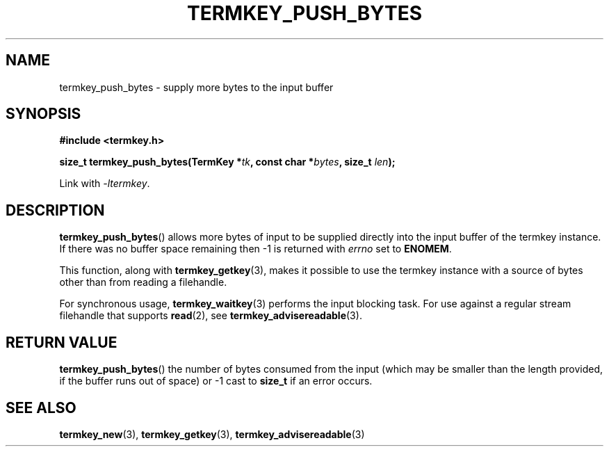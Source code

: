 .TH TERMKEY_PUSH_BYTES 3
.SH NAME
termkey_push_bytes \- supply more bytes to the input buffer
.SH SYNOPSIS
.nf
.B #include <termkey.h>
.sp
.BI "size_t termkey_push_bytes(TermKey *" tk ", const char *" bytes ", size_t " len ");
.fi
.sp
Link with \fI-ltermkey\fP.
.SH DESCRIPTION
\fBtermkey_push_bytes\fP() allows more bytes of input to be supplied directly into the input buffer of the termkey instance. If there was no buffer space remaining then -1 is returned with \fIerrno\fP set to \fBENOMEM\fP.
.PP
This function, along with \fBtermkey_getkey\fP(3), makes it possible to use the termkey instance with a source of bytes other than from reading a filehandle.
.PP
For synchronous usage, \fBtermkey_waitkey\fP(3) performs the input blocking task. For use against a regular stream filehandle that supports \fBread\fP(2), see \fBtermkey_advisereadable\fP(3).
.SH "RETURN VALUE"
\fBtermkey_push_bytes\fP() the number of bytes consumed from the input (which may be smaller than the length provided, if the buffer runs out of space) or -1 cast to \fBsize_t\fP if an error occurs.
.SH "SEE ALSO"
.BR termkey_new (3),
.BR termkey_getkey (3),
.BR termkey_advisereadable (3)

